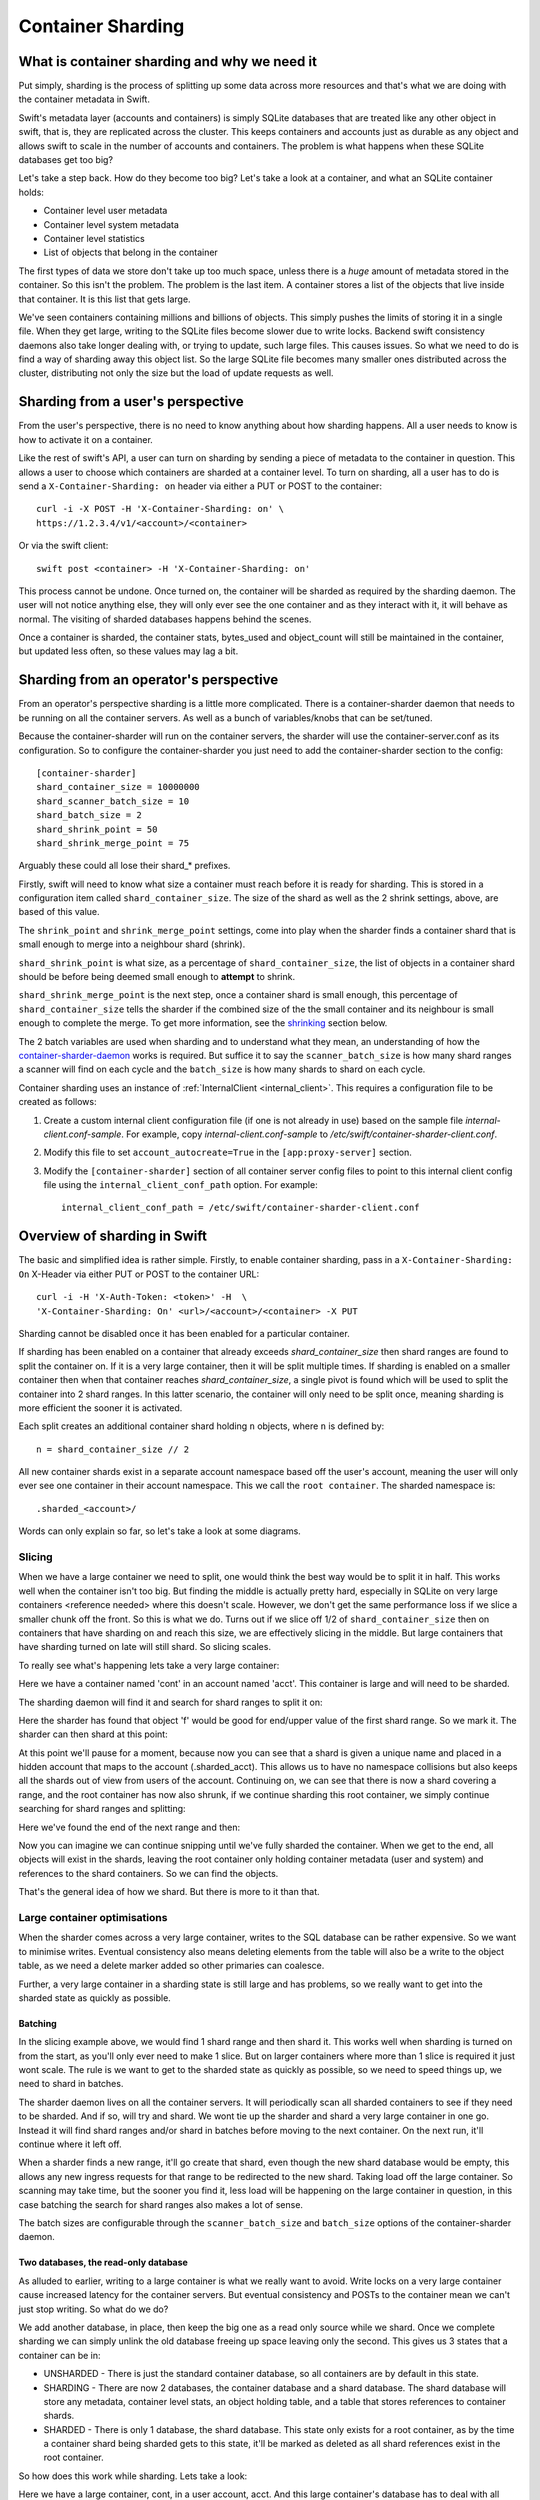 ==================
Container Sharding
==================

---------------------------------------------
What is container sharding and why we need it
---------------------------------------------

Put simply, sharding is the process of splitting up some data across more
resources and that's what we are doing with the container metadata in Swift.

Swift's metadata layer (accounts and containers) is simply SQLite databases
that are treated like any other object in swift, that is, they are replicated
across the cluster. This keeps containers and accounts just as durable as any
object and allows swift to scale in the number of accounts and containers. The
problem is what happens when these SQLite databases get too big?

Let's take a step back. How do they become too big? Let's take a look at a
container, and what an SQLite container holds:

- Container level user metadata
- Container level system metadata
- Container level statistics
- List of objects that belong in the container

The first types of data we store don't take up too much space, unless there is
a *huge* amount of metadata stored in the container. So this isn't the problem.
The problem is the last item. A container stores a list of the objects that
live inside that container. It is this list that gets large.

We've seen containers containing millions and billions of objects. This simply
pushes the limits of storing it in a single file. When they get large, writing
to the SQLite files become slower due to write locks. Backend swift consistency
daemons also take longer dealing with, or trying to update, such large files.
This causes issues. So what we need to do is find a way of sharding away this
object list. So the large SQLite file becomes many smaller ones distributed
across the cluster, distributing not only the size but the load of update
requests as well.

----------------------------------
Sharding from a user's perspective
----------------------------------

From the user's perspective, there is no need to know anything about how
sharding happens. All a user needs to know is how to activate it on a
container.

Like the rest of swift's API, a user can turn on sharding by sending a piece of
metadata to the container in question. This allows a user to choose which
containers are sharded at a container level. To turn on sharding, all a user
has to do is send a ``X-Container-Sharding: on`` header via either a PUT or POST
to the container::

  curl -i -X POST -H 'X-Container-Sharding: on' \
  https://1.2.3.4/v1/<account>/<container>

Or via the swift client::

  swift post <container> -H 'X-Container-Sharding: on'

This process cannot be undone. Once turned on, the container will be sharded as
required by the sharding daemon. The user will not notice anything else, they
will only ever see the one container and as they interact with it, it will
behave as normal. The visiting of sharded databases happens behind the scenes.

Once a container is sharded, the container stats, bytes_used and object_count
will still be maintained in the container, but updated less often, so these
values may lag a bit.

---------------------------------------
Sharding from an operator's perspective
---------------------------------------

From an operator's perspective sharding is a little more complicated. There is
a container-sharder daemon that needs to be running on all the container
servers. As well as a bunch of variables/knobs that can be set/tuned.

Because the container-sharder will run on the container servers, the sharder
will use the container-server.conf as its configuration. So to configure the
container-sharder you just need to add the container-sharder section to the
config::

  [container-sharder]
  shard_container_size = 10000000
  shard_scanner_batch_size = 10
  shard_batch_size = 2
  shard_shrink_point = 50
  shard_shrink_merge_point = 75

Arguably these could all lose their shard_* prefixes.

Firstly, swift will need to know what size a container must reach before it is
ready for sharding. This is stored in a configuration item called
``shard_container_size``. The size of the shard as well as the 2 shrink settings,
above, are based of this value.

The ``shrink_point`` and ``shrink_merge_point`` settings, come into play when
the sharder finds a container shard that is small enough to merge into a
neighbour shard (shrink).

``shard_shrink_point`` is what size, as a percentage of ``shard_container_size``,
the list of objects in a container shard should be before being deemed small
enough to **attempt** to shrink.

``shard_shrink_merge_point`` is the next step, once a container shard is small
enough, this percentage of ``shard_container_size`` tells the sharder if the
combined size of the the small container and its neighbour is small enough to
complete the merge. To get more information, see the shrinking_ section below.

The 2 batch variables are used when sharding and to understand what they mean,
an understanding of how the container-sharder-daemon_ works is required. But
suffice it to say the ``scanner_batch_size`` is how many shard ranges a scanner
will find on each cycle and the ``batch_size`` is how many shards to shard on
each cycle.

Container sharding uses an instance of :ref:`InternalClient <internal_client>`.
This requires a configuration file to be created as follows:

#. Create a custom internal client configuration file (if one is not already in
   use) based on the sample file `internal-client.conf-sample`. For example,
   copy `internal-client.conf-sample` to
   `/etc/swift/container-sharder-client.conf`.
#. Modify this file to set ``account_autocreate=True`` in the
   ``[app:proxy-server]`` section.
#. Modify the ``[container-sharder]`` section of all container server config
   files to point to this internal client config file using the
   ``internal_client_conf_path`` option. For example::

     internal_client_conf_path = /etc/swift/container-sharder-client.conf


-----------------------------
Overview of sharding in Swift
-----------------------------

The basic and simplified idea is rather simple. Firstly, to enable container
sharding, pass in a ``X-Container-Sharding: On`` X-Header via either PUT or POST
to the container URL::

  curl -i -H 'X-Auth-Token: <token>' -H  \
  'X-Container-Sharding: On' <url>/<account>/<container> -X PUT

Sharding cannot be disabled once it has been enabled for a particular container.

If sharding has been enabled on a container that already exceeds
`shard_container_size` then shard ranges are found to split the container on.
If it is a very large container, then it will be split multiple times. If
sharding is enabled on a smaller container then when that container reaches
`shard_container_size`, a single pivot is found which will be used to
split the container into 2 shard ranges. In this latter scenario, the container
will only need to be split once, meaning sharding is more efficient the sooner
it is activated.

Each split creates an additional container shard holding ``n`` objects, where ``n``
is defined by::

  n = shard_container_size // 2

All new container shards exist in a separate account namespace based off the
user's account, meaning the user will only ever see one container in their
account namespace. This we call the ``root container``. The sharded namespace
is::

  .sharded_<account>/

Words can only explain so far, so let's take a look at some diagrams.

Slicing
-------

When we have a large container we need to split, one would think the best way
would be to split it in half. This works well when the container isn't too big.
But finding the middle is actually pretty hard, especially in SQLite on very
large containers <reference needed> where this doesn't scale. However, we don't
get the same performance loss if we slice a smaller chunk off the front. So
this is what we do. Turns out if we slice off 1/2 of ``shard_container_size``
then on containers that have sharding on and reach this size, we are
effectively slicing in the middle. But large containers that have sharding
turned on late will still shard. So slicing scales.

To really see what's happening lets take a very large container:

.. image:: images/sharding_snip1.png

Here we have a container named 'cont' in an account named 'acct'. This
container is large and will need to be sharded.

The sharding daemon will find it and search for shard ranges to split it on:

.. image:: images/sharding_snip2.png

Here the sharder has found that object 'f' would be good for end/upper value of
the first shard range.
So we mark it. The sharder can then shard at this point:

.. image:: images/sharding_snip3.png

At this point we'll pause for a moment, because now you can see that a shard is
given a unique name and placed in a hidden account that maps to the account
(.sharded_acct). This allows us to have no namespace collisions but also keeps
all the shards out of view from users of the account. Continuing on, we can see
that there is now a shard covering a range, and the root container has now also
shrunk, if we continue sharding this root container, we simply continue
searching for shard ranges and splitting:

.. image:: /images/sharding_snip4.png

Here we've found the end of the next range and then:

.. image:: /images/sharding_snip5.png

Now you can imagine we can continue snipping until we've fully sharded the
container. When we get to the end, all objects will exist in the shards,
leaving the root container only holding container metadata (user and system)
and references to the shard containers. So we can find the objects.

That's the general idea of how we shard. But there is more to it than that.

Large container optimisations
-----------------------------

When the sharder comes across a very large container, writes to the SQL
database can be rather expensive. So we want to minimise writes. Eventual
consistency also means deleting elements from the table will also be a write to
the object table, as we need a delete marker added so other primaries can
coalesce.

Further, a very large container in a sharding state is still large and has
problems, so we really want to get into the sharded state as quickly as
possible.

Batching
~~~~~~~~

In the slicing example above, we would find 1 shard range and then shard it.
This works well when sharding is turned on from the start, as you'll only ever
need to make 1 slice. But on larger containers where more than 1 slice is
required it just wont scale. The rule is we want to get to the sharded state as
quickly as possible, so we need to speed things up, we need to shard in
batches.

The sharder daemon lives on all the container servers. It will periodically
scan all sharded containers to see if they need to be sharded. And if so, will
try and shard. We wont tie up the sharder and shard a very large container in
one go. Instead it will find shard ranges and/or shard in batches before moving
to the next container. On the next run, it'll continue where it left off.

When a sharder finds a new range, it'll go create that shard, even though the
new shard database would be empty, this allows any new ingress requests for that
range to be redirected to the new shard. Taking load off the large container.
So scanning may take time, but the sooner you find it, less load will be
happening on the large container in question, in this case batching the search
for shard ranges also makes a lot of sense.

The batch sizes are configurable through the ``scanner_batch_size`` and
``batch_size`` options of the container-sharder daemon.

Two databases, the read-only database
~~~~~~~~~~~~~~~~~~~~~~~~~~~~~~~~~~~~~

As alluded to earlier, writing to a large container is what we really want to
avoid. Write locks on a very large container cause increased latency for the
container servers. But eventual consistency and POSTs to the container mean we
can't just stop writing. So what do we do?

We add another database, in place, then keep the big one as a read only source
while we shard. Once we complete sharding we can simply unlink the old database
freeing up space leaving only the second. This gives us 3 states that a
container can be in:

.. image:: images/sharding_db_states.png

- UNSHARDED - There is just the standard container database, so all containers
  are by default in this state.
- SHARDING - There are now 2 databases, the container database and a shard
  database. The shard database will store any metadata, container level stats,
  an object holding table, and a table that stores references to container
  shards.
- SHARDED - There is only 1 database, the shard database. This state only
  exists for a root container, as by the time a container shard being sharded
  gets to this state, it'll be marked as deleted as all shard references exist
  in the root container.

So how does this work while sharding. Lets take a look:

.. image:: images/sharding_lock1.png

Here we have a large container, cont, in a user account, acct. And this large
container's database has to deal with all updates, be they PUTs, DELETEs or
POSTs.

Being a really large database, the write locking would cause higher container
latency. So what we really want to do is shard it. To do that we need to turn
on sharding on the container 'cont'. Once this is done we wait for the
container-sharder daemon on one of the primaries to find it, and then start to
shard it.

We want to get this container to the SHARDED state as soon as possible, so we
don't want to waste the time it'll take for all primaries to scan for shard
ranges, instead we need to determine which primary would be the scanner node.
So assuming 3x replication, the sharder will talk to the other 2 primaries and
try and get a majority quorum on who this scanner will be.

The scanner's job is to find all the shard ranges, using its primary copy of
the database. The other primaries will only shard on range as they are
discovered, leaving them to continue to respond to ingress requests.

The sharder works very serially, meaning it deals with one container at a time
before moving onto the next. In the future we should break this down to happen
concurrently, but that isn't happening in version 1. This gives rise to a
balancing act, we want to get to the SHARDED state as soon as possible, so we
both search for and shard on ranges in batches.

The scanner node will start by searching for a number of shard ranges. Once it's
found as much as it can it'll move to the SHARDING state, add the ranges to the
`shard_ranges` table and go create these shard containers as empty containers.
By creating these empty containers, we take load off the large container and
they will start being responsible for ingress requests coming in for their
respective ranges. The next picture will demonstrate this:

.. image:: images/sharding_lock2.png

Here, the sharder has found 3 ranges ending in cat, giraffe and igloo. Because
it's found them it has created the container shards which have already started
dealing with ingress requests. These container shards are located in the
.sharded_acct account, which is a hidden account that maps to the user's.
Currently the container shards are empty and the actual data lies within the
'locked' container which is still yet to be sharded (moved to the shards).

The naming of the container shards is not in scope in this section, see
shard_naming_ to find out the how and why.

Because the first 3 shards exist, they have already started taking load off the
root container:

- cont_0_1eeb237 is dealing with anything <= cat;
- cont_0_dd8328f is dealing with anything > cat and <= giraffe;
- cont_0_ac00c6a is dealing with anything > giraffe and <= igloo;
- Finally the shard database has an object holding table and is dealing with
  anything > igloo.

As you can see, the large container is not being written to. This means until
it's fully sharded we never need to write to it again. Further, as the scanner
node finds more and more ranges, the root container will deal with fewer and
fewer ingress requests.

The shard database will now deal will all other writes meant for the container
being sharded, any user or system metadata updates, a place to store
replication syncs, and maintain container level statistics.

The scanner node, on each sharder cycle will find ``scanner_batch_size`` more
ranges. Once it's found them all then it'll finally start sharding itself.

Now we'll imagine one of the other primary nodes, one that wont be the scanner,
has a turn:

.. image:: images/sharding_lock3.png

It'll know the list of currently found ranges because container replication
will pass the found ranges around to all the primaries. It sees that there are
ranges in the container to shard on, so it'll need to shard. Next, if its copy
of the database isn't in the SHARDING state then it'll first switch into that
state. And then it shards.

The blue line represents where the sharding is up to, red are unsharded ranges
(or found ranges). Each primary node keeps track of where it's up to, so it can
continue where it left off in next and subsequent sharder cycles.

Sharding itself is rather straight forward:

1. Create an empty container database in a handoff location locally.
2. Insert all the stale data from the locked (large) database.
3. Check the range databases object holding table to see if there is anything
   there that is related and merge it into the handoff database.
4. Use container replication to push it to the container shard primaries.
5. The shard's primary will get the database and merge it with any more-recent
   data it has.

.. image:: images/sharding_lock4.png

This image just demonstrates that the process continues. The sharder is now
sharding the next range. While the scanner node is still searching for ranges.
See we have new one 'linux'. Now the root container only needs to deal with
requests dealing with objects whose name is greater than linux. So load will
continue to diminish.

Now this will continue until we get to the SHARDED state:

.. image:: images/sharding_lock5.png

Once we have found the last pivot, the last shard range will be from that
pivot point to the end, so greater than 'linux' (> linux)

And we can see all ingress request load goes to the container shards. The root
container will always remain as we need a place to store container level
statistics, a reference to shards, and container level metadata.

This was an example of sharding a root container. However as container shards
grow, the same thing happens to them except for one small difference. We don't
keep the sharded container around. The references to shards are in the
root container only, so a container shard once it hits the SHARDED state, can
be deleted.

------------------------
Sharding: Under the hood
------------------------

Terminology
-----------

================ ==================================================
Name             Description
================ ==================================================
Root container   The original container that lives in the
                 user's account. It holds references to all
                 its shard containers and non-sharding
                 container level metadata.
Shard container  A container that holds sharded data, and
                 lives in a hidden account mirroring the
                 user's account.
Pivot            A point in the object name namespace to split the
                 object metadata at.
Shard range      The range of objects a shard container holds.
Misplaced items  Items that don't belong in the current container
                 shard or root container. These will be moved by
                 the container-sharder.
================ ==================================================

Container Backend and sharding
------------------------------

shard_ranges table
~~~~~~~~~~~~~~~~~~

A new table has been added to the container SQLite database, this table is
called shard_ranges. It stores reference to the shards. This table will be
created on existing databases when first requested.

The table schema is::

  CREATE TABLE shard_ranges (
      ROWID INTEGER PRIMARY KEY AUTOINCREMENT,
      name TEXT,
      lower TEXT,
      upper TEXT,
      object_count INTEGER DEFAULT 0,
      bytes_used INTEGER DEFAULT 0,
      created_at TEXT,
      meta_timestamp TEXT,
      deleted INTEGER DEFAULT 0
  );

You'll notice there are two timestamps, the created_at will track when it was
created or when something major happens like a smaller shard gets merged into
it. The meta_timestamp is updated when the stats are updated. And helps when
merging out of sync containers.

Container DB states
-------------------

The container backend now maintains a db_state. A new method ``get_db_state()``
has been added and an int will be returned which will indicate the state of the
container. These response ints are represented by::

  DB_STATE_NOTFOUND = 0
  DB_STATE_UNSHARDED = 1
  DB_STATE_SHARDING = 2
  DB_STATE_SHARDED = 3

The ``get_db_state()`` method checks to see what SQLite databases exist in the
directory:

- UNSHARDED - only the standard container database (<hash>.db).
- SHARDING - both the standard container database and a shard one (<hash>.db
  and <hash>_shard.db).
- SHARDED - only the shard database (<hash>_shard.db).

To move through the states there are some methods that do the work.

set_sharding_state()
~~~~~~~~~~~~~~~~~~~~
This method:

- Creates the shard database
- Moves the current state of the read-only database's metadata over:

.. code-block:: python

  sub_broker.update_metadata(self.metadata)

- Move any defined shard_ranges across, this can happen when not the scanner
  node and shard ranges come across via replication.
- Sync the replication sync points, so replication can continue.
- And to make the replication life easier set the rowid of object table in the
  shard database to match that of where the read-only database was up to, so it
  can continue where it left off. This makes continuing to replicate over the
  boundary of old and new databases much simpler.

set_sharded_state()
~~~~~~~~~~~~~~~~~~~

This is much simpler, it unlinks the old read-only database, but first checks
that you must be in the sharding state.

**Comments/Discussion:**

- We probably need to add checks to make sure we are ready to unlink. i.e check
  to see that sharding is complete.

The ShardRange class
--------------------

When we store shard ranges, other than metadata and name, we only really store
the lower and upper bounds to describe the range. So the ShardRange class was
created to make interactions between ranges easier.

The class is pretty basic, it stores the timestamps, stats, lower and upper
values. The _contains_, _lt_, _gt_, iter and _eq_ methods have been overridden
so it can do checks against a string or another ShardRange.

The class also contains some extra helper methods:

- newer(other) - is it newer than another range.
- overlaps(other) - does this range overlap another range.

The ShardRange class lives in swift.common.utils, and there are some other
helper methods there that are used:

- find_shard_range(item, ranges) - Finds what range from a list of ranges that
  an item belongs to.
- shard_to_shard_container(...) - Given a root container and account or a
  ShardRange, generate the required sharded name.
- account_to_shard_account(account) - Generate the sharded account from the
  given account. This is where the name of shard account that shadows the user
  account comes from:

.. code-block:: python

  def account_to_shard_account(account):
    if not account:
        return account
    return ".sharded_%s" % account


Getting ShardRanges
-------------------

There are two ways of getting a list of ShardRanges and it depends on where you
are in swift. The easiest and most obvious way is to use a new method in the
ContainerBroker ``get_shard_ranges()``.

The second is to ask the container for a list of shard ranges rather than
objects. This is done with a GET to the container server, but with the
items=shard parameter set::

  GET /acc/cont?items=shard&format=json

You can then build a list of shardRange objects. An example of how this is done
can be seen in the _get_shard_ranges method in the container sharder daemon.

Replication and replicating shard ranges
----------------------------------------

The container-replicator (and db_replicator as required) has been updated to
replicate and sync the shard_range table.

Swift is eventually consistent, meaning at some point we will have an unsharded
version of a container replicated with a sharded one, and being eventually
consistent, some of the objects in the unsharded one might actually exist and
need to be merged into a different shard. The sharded container holds all its
objects in the leaves, leaving the root container’s object table as an object
holding table. In this case the objects can be synced into the root container's
holding table, and we can simply let the sharder pick them up and move them the
shards themselves.

pending and merge_items
~~~~~~~~~~~~~~~~~~~~~~~

The merge_items method in the container/backend.py has been modified to be
shard range aware. That is to say, the list of items passed to it can now
contain a mix of objects and shard ranges. A new flag has been added to the
pending/pickle file format called record_type, which defaults to
RECORD_TYPE_OBJECT in existing pickle/pending files when unpickled. Merge_items
will sort into 2 different lists based on the record_type, then insert, update,
or delete the required tables accordingly.

Container replication changes
~~~~~~~~~~~~~~~~~~~~~~~~~~~~~

Because swift is an eventually consistent system, we need to make sure that
when container databases are replicated, this doesn’t only replicate items in
the objects table, but also the ranges in the shard_ranges table as well. Most
of the database replication code is a part of the db_replicator which is a
parent, and so shared by account and container replication. Because of this, an
_other_items_hook(broker) hook has been added and the container replicator uses
this hook to grab the items from the shard_range table and return in the items
format ready to be passed into merge_items.

There is a caveat however, which is that currently the hook grabs all the
objects from the shard_ranges table on every replication.

_rsync_{db,file} and rpc complete_rsync changes
~~~~~~~~~~~~~~~~~~~~~~~~~~~~~~~~~~~~~~~~~~~~~~~

When we're in a SHARDING state, we have a problem. We now have to send 2
database files instead of 1. So now we need to:

- Send the filenames we will be rsyncing over, we send these as options to the
  rpc call.
- rsync both databases across, by naming them as::

    “../tmp/<local_id><filename>”

- The rpc replication end can then find both files and rename them to their
  correct names.

We are doing this, even if there is only 1 file sent, because on a rebalance a
sharded root container could be moved to the new priamry. And this needs to
maintain the ``<hash>_shard.db`` name.

.. _container-sharder-daemon:

Container-Sharder
-----------------

The container-sharder daemon runs on the all the container servers, looks at
each container that has either had sharding enabled or is a container shard,
and will maintain all sharding aspects of it. It inherits from the
container-replicator making it a specialised replicator and uses
container-replication to move shard data around the cluster.

Overview
~~~~~~~~

The container-sharder will run on all container-server nodes. At an interval,
it will parse all sharded containers. On each it:

- Audits the container
- Deals with any misplaced items. That is items that should belong in a
  different range container.
- Checks the size of the container, when we do, **one** of the following
  happens:

  - If the container is big enough:

    - If the node is the scanner node, search for ranges or start sharding. If
      scanner isn't defined it'll use group election to choose one.
    - If the node isn't the scanner and ranges are defined then start splitting
      on ranges.

  - If the container is small enough then it will shrink it.
  - If the container isn’t too big or small, just leave it.

- Finally the containers object_count and bytes_used is sent to the root
  container’s shard_ranges table.

Scanning for ranges and sharding is done in batches, so the sharding daemon
doesn't spend too much time on one particular container. Sharding is rather
complicated, so we go into more detail below.

Shrinking, going the other way, is in fact a two phase process, and is also in
covered in more detail below.

Audit
~~~~~

The sharder performs a basic audit which simply makes sure the current shard’s
range exists in the root’s shard_ranges table. If it's the root container,
check to see if there are any overlapping or missing ranges.

If a container is missing from the root container's ranges then we need to
decide what to do. If there is another range that overlaps it and that
overlapping range is newer, then we can probably quarantine/delete the
container, noting that if a deleted container has object data then the sharder
will deal with them as misplaced objects.

The audit will also deal with any .sharding lock files that are stale due to a
container-sharder process hung/stalled/killed during a shard so it isn't
cleaned up. This way replication can happen on these containers.

**Comments/Discussion:**

- If the container happens to be newer, then what? Maybe the update is still
  pending on the container, do we wait a certain amount of time?
- Maybe if there are .sharding lock files older than reclaim_age we can say
  they are stale (that is to say if we speed up sharding by making it
  multi-process. ATM it's serial so would be easy to spot).

Misplaced items
~~~~~~~~~~~~~~~

A misplaced object is an object that is in the wrong shard. If it’s a deleted
shard (a shard that has shrunk, or been sharded), then anything in the object
table is misplaced and needs to be dealt with. On other nodes, a quick SQL
statement is enough to find out all the objects that are on the wrong side of
the shard range in question.

A root container that is fully sharded, so in the SHARDED state. Has an object
holding table. Any objects in this table are considered misplaced, and data is
moved to the correct shard. This holding table can get filled, usually due to
replication syncs with nodes that haven't been sharded yet. But other tools
could in the future place items in there when they don't know where they should
belong.

The sharder uses the container-reconciler/replicator’s approach of creating a
container database locally in a handoff partition, loading it up, and then
using replication to push it over to where it needs to go.

Scanner node
~~~~~~~~~~~~

To get us from the UNSHARDED to the SHARDED state as quickly as possible, we
don't want all primary nodes scanning for ranges. Instead we choose one node to
be the scanner node, whose job it'll be to scan itself for shard ranges. This
leaves the other nodes to respond to requests and only worry about sharding
when their sharder gets to it.

To determine who is the scanner node, we ask for a simple majority quorum from
all the primaries and whoever has the biggest object table will win and become
the scanner. The node id is written to the metadata of the container.

The scanner node will look at the defined ``scanner_batch_size`` and find that
many (at maximum) pivots/ranges. Once it's found some ranges, it'll ask for a
majority quorum again to make sure it is still the scanner, and if so will write
the found ranges to the shard_ranges table. The other nodes will get these
ranges via container replication.

Once the scanner node has found all ranges, it'll set some metadata to say it
has::

  X-Container-Sysmeta-Shard-Scan-Done

This way the other nodes will know when they've finished sharding. And then
it'll start sharding itself.

**Comments/Discussion:**

- Currently there is no check to see if the current scanner has stalled, died
  or been decommissioned. We should do something about that.

Sharding a container
~~~~~~~~~~~~~~~~~~~~

If the node isn't the scanner, or if the scanner has finished scanning, then
it's time to shard. If the node is not the scanner and it's the first time to
shard, the database could still be in the UNSHARDED state, it will stay in this
state and no sharding will happen until there is something in the shard_ranges
table. As soon as there is, it can ``set_sharding_state()``.

If this isn't the first time sharding, there will be a piece of metadata
telling the node where it's up to::

  X-Container-Sysmeta-Shard-Last-<node_id>: <pivot or shard_range.upper>

Like the scanner, we want to get to the SHARDED state as quickly as possible,
so it's also sharding in batches, this is defined by ``batch_size``. So for each
shard range up to batch_size, either starting from the beginning or where we
left off, we:

#. Create a new container database locally in the handoff location.
#. Set the sharding lock on it.
#. Fill it up with the records for the shard range from the read-only database.
#. Update it with any related data from the shard database object holding table.
#. Remove the sharding lock.
#. Use container replication to push it to container shard.
#. Update the container ``Shard-Last-<node_id>`` metadata.

If we finish the last range, which we know if the scanner has set the metadata,
then we can unset this ``Shard-Last-<node_id>`` metadata and instead can mark it
as SHARDED.

The root container stores all container metadata, leaving the shards to only
need to hold sharding specific metadata. So every container shard will have the
following sysmeta:

- shard-account - Points to the root account
- shard-container - Points to the root container
- shard-lower - Lower range
- shard-upper - Upper range
- shard-timestamp - shard range metadata information when it's created.
- shard-meta-timestamp - shard range metadata information when it's created.
- sharding - exists or is True only during sharding. This stops the sharding daemon to pick up empty
  container shards and shrink them back into neighbours.

**Comments/Discussion:**

- Both the root account and root container name could be inferred from the
  shards path, so these could be removed.
- The timestamp metadata might be able to be cleaned up to. Can't remember why
  its there.
- The sharding metadata is currently stopping the daemon from shrinking with
  small containers. But we have a sharding lock now so maybe we should just use
  that instead. But how do we activate it and clean it? Or maybe we just need
  to introduce a time in which the containers can't be involved in a shrink
  after sharding. This could be a use of the timestamps above.


The .sharding lock
~~~~~~~~~~~~~~~~~~

While doing some testing on a really large container database an interesting
problem was stumbled upon. When the sharding container is really large, the
latency for sharding is slow, like everything else. This leads to a situation
where the sharded container isn't fully populated before a container replicator
finds it and replicates it where it's suppose to go. At first this doesn't
sound too bad.. but there are two problems with this:

1. Due to the way we currently shard, that is create a new broker in a handoff
   node then replicate, the new shard container may not exist anywhere else
   yet, so if a container-replicator picks it up while still sharding it'll
   happily rsync_then_merge. But this means when the sharding has finally
   completed there is a high chance the replicator will then use usync, and
   that means it could stick around on the handoff node for a long time. This
   isn't very efficient.

2. Worse still if the replicator grabs a smaller shard before it's finished, it
   will get to its final destinations on other storage nodes, and then when
   that node's sharder picks it up it may want to shrink it into a neighbour.

As you can imagine, 2 is a pain and can give rise to some interesting problems
or even loops. To solve this problem, the addition of a sharding lock has been
introduced. It is simply a .sharding file that gets dropped in the container
directory and removed when done. Replicators will now simply skip over a
container with a .sharding lock.

The sharding lock is implemented as a context managed function of the
ContainerBroker class:

.. code-block:: python

  @contextmanager
  def sharding_lock(self):
      lockpath = '%s/.sharding' % self.db_dir
      try:
          fd = os.open(lockpath, os.O_WRONLY | os.O_CREAT)
          yield fd
      finally:
          os.unlink(lockpath)

  def has_sharding_lock(self):
      lockpath = '%s/.sharding' % self.db_dir
      return os.path.exists(lockpath)

As mentioned earlier, care will need to be given when dealing with stale locks,
that will be a part of the sharders job.

.. _shard_naming:

Naming a shard container
~~~~~~~~~~~~~~~~~~~~~~~~

When we create a shard container we need to think of a name, and it should be a
name that doesn’t have any chance of name collisions in the future. Currently
the naming is done by:

.. code-block:: python

  md5sum = md5()
  md5sum.update("%s-%s" % (pivot, timestamp))
  return "%s-%d-%s" % (container, node_id, md5sum.hexdigest())

So looks something like::

  <container>-<node_id>-<MD5 of pivot + timestamp>

In the old versions we’d put the pivot in the name, this though had the
side effect of potentially being reused on a very unlikely edge case, but more
importantly would mean the size of the container name could easily get too
large (depending on the pivot object's name). The MD5 helps keep the container
name to a consistent size.

**Comments/Discussion:**

- The addition of the node id just tells us which node was the scanner, so
  which node created it. This information isn't really used anywhere so could
  be dropped.
- Or maybe there is a better naming scheme we could use?

.. _shrinking:

Shrinking
~~~~~~~~~

Turns out shrinking (merging containers back when they get too small) is even
more complicated than sharding.

When sharding, we at least have all the objects that need to shard all on the
container server we were on. When shrinking, we need to find a range neighbour
that most likely lives somewhere else.

So how do we get around this? At the moment it’s another 2 phase process.

Shrinking happens during the sharding cycle loop. If a container has too few
items then the sharder will look into the possibility of shrinking the
container. Which starts at phase 1:

**Phase 1:**

#. Find out if the container really has few enough objects: that is a majority
   quorum of counts from all the primary nodes below the threshold (see below).
#. If there are few enough objects then check the neighbours to see if it’s
   possible to shrink/merge together, again this requires getting a quorum.
#. If all comes back successful set some metadata on the 2 containers to mark
   intention and so to stop other things shrinking or sharding into the
   neighbour. The metadata set is:

::

  X-Container-Sysmeta-Shard-Merge: <neighbour>
  X-Container-Sysmeta-Shard-Shrink: <this container>


**Phase 2:**

#. Make sure we still have quorum on who the shrink and merge containers are.
#. Make an empty merge container in a handoff node, and set .sharding lock.
#. Move shrink items into the merge container.
#. Unlock .sharding lock and replicate containers. Updating the new lower/upper
   metadata in the merge container and updating the root container.
#. Delete the Shrink container.


Shrinking - small enough
~~~~~~~~~~~~~~~~~~~~~~~~

OK, so that’s all good and fine, but what is small enough, both from the
container and small enough neighbour?

Shrinking has added two new configuration parameters to the container-sharder
config section:

#. shard_shrink_point - percentage of shard_container_size that a container is
   deemed small enough to try and shrink. Default is 50%.
#. shard_shrink_merge_point - percentage of shard_container_size that a
   container will need to be below after the two containers have merged.
   Default is 75%.

The idea is, taking the defaults, when a container gets < 50% of
shard_container_size, then the sharder will look to see if there are any
neighbours that when its object count added to itself is < 75% of
shard_container_size then merge with it. If it can’t find a neighbour that will
be < 75% then we can’t shrink and the container will have to stay as it is.

If both neighbours are small enough to merge into, then we always pick the
smallest.

**Comments/Discussion:**

- After discussions with notmyname at LCA we might want to lower this to
  something really small, like 5%.

Updating Stats
~~~~~~~~~~~~~~
As you would expect, if we simply did a HEAD of the root container. The
bytes_used and object_count stats would come back at 0 or close to it. This is
because when sharded the root container doesn’t have any or has very few
objects in its objects table, as they’ve been sharded away.

A very slow and expensive approach to get the right stats is propagating the
HEAD to every container shard and then collating the results. This is very
expensive. So instead, the solution is to update the counts every now and
again. Because we are dealing with container shards that are also replicated,
there are a lot of counts out there to take into account, and this gets
complicated when they all need to update a single count in the root container.

This is why the shard_ranges table now also stores the *current* count and
bytes_used for each range, as each range represents a sharded container, we now
have a place to update individually::

  CREATE TABLE shard_ranges (
      ...
      object_count INTEGER DEFAULT 0,
      bytes_used INTEGER DEFAULT 0,
      ...
  );

When we container HEAD the root container all we need to do is sum up the
columns. This is what the ContainerBroker’s ``get_shard_usage`` method does with
a simple SQL statement::

  SELECT sum(object_count), sum(bytes_used)
  FROM shard_ranges
  WHERE deleted=0;

Some work has been done to be able to update these pivot_ranges so the stats
can be updated. You can now update them through a simple PUT or DELETE via the
container-server API. The shard range API allows you to send a PUT/DELETE
request with some headers to update the shard range, these headers are:

- x-backend-record-type - which must be RECORD_TYPE_SHARD_NODE, otherwise it’ll
  be treated as an object.
- x-backend-shard-objects - The object count, which can be prefixed with a - or
  + (More on this next).
- x-backend-shard-bytes - The bytes used of the range, again can be prefixed
  with - or +.
- x-backend-shard-lower - The lower range.
- x-backend-shard-upper - The upper range.

**Note:** We use x-backend-* headers because these should only be used by swift’s backend.

The name of the object in the request would be the name of the shard range
container.

The objects and bytes can optionally be prefixed with ‘-‘ or ‘+’. When they do
they effect the count accordingly. For example, if we want to define a new
value for the number of objects then we can::

	x-backend-shard-objects: 100

This will set the number for the object_count stat for the range to 100. The
sharder sets the new count and bytes like this during each cycle to reflect the
current state of the world, seeing it knows best at the time. The API however
allows a request of::

	x-backend-shard-object: +1

This would increment the current value. In this case it would make the new
value 101. A ‘-‘ will decrement.

The idea behind this is if an operator wants to sacrifice more requests in the
cluster with more up-to-date stats, we could get the object-updaters and
object-servers to send a + or - once an object is added or deleted. The sharder
would correct the count if it gets slightly out of sync.

The merge_items method in the ContainerBroker can merge prefixed requests
together (+2 etc) if required. However although currently implemented, it isn't
used anywhere in swift at the moment.

**Comments/Discussion:**

- The increment/decrement API was just an idea, and we could remove this
  functionality simplifying the shard merge items code.

Container Updates and 300 redirects
-----------------------------------
When a new object PUT or DELETE comes in to the proxy, if the root container
has sharding enabled, then 2 additional headers are passed to the object
servers that will do the container update:

- X-Backend-Container-Update-Override-Backend-Shard-Account
- X-Backend-Container-Update-Override-Backend-Shard-Container

The nodes metadata that the object-server will use to know what container
servers to update we be the shards. We leave the current Account and Container
data as is, as the object-updater may need to know the root container to get a
new shard if the container is further sharded while sitting on disk as an async
pending.

As the object-server doesn't talk to rings, it can only attempt to talk to the
given nodes. So if the object-server fails to update the container server,
it'll be dropped as async pending.

On the container server side, if it gets a PUT to sharded container, and it
doesn't belong here, it'll respond with a 301 redirect. The object-server will
see this as a failure.

The object-updater on the other hand is a different beast. It does have access
to the rings, so it'll receive a 301 and be able to redirect to the correct
container shard. If the updater still fails to update the new shard then the
new shard account and container are added to the async file, so it can continue
where it left off next time. On the edge case that a redirect loop could be
introduced, the updater will only redirect twice before giving up until the
next round.

Container GET
-------------
Object listing when we are in one of the two new states, SHARDING and SHARDED,
is a little more complicated.

To start with, the proxy does the hard work, which makes sense because it has
all the smarts on how to talk to nodes and has access to the container ring.
When a container GET of a sharded root container comes into the proxy, it'll
send json GET requests to the containers in question and then build up the
response and send it back to the user.

It first needs to send a request to the root container asking for either all
the shard ranges or all the shard ranges responsible responding to the request,
if marker and/or end-marker is given.

The container-server API has grown a way of asking for shard_ranges rather than
objects::

  GET <account>/<container>?items=shard&format=json

If the marker, 'end_marker' is included, the container-server is smart enough
to only return the shard ranges needed.

Now let's take a look at the new states to see how this works. We'll start with
SHARDED because that's an easier case.

SHARDED
~~~~~~~
.. image:: images/sharding_lock_sharded_GET.png

The collection of objects happens in the proxy. In the diagram above we can see
the container GET request is asking for objects that extend over a shard range
boundary, so lets follow the numbers:

1. The request comes into the proxy. The request must have at least a marker,
   and also perhaps and end_marker.
2. The proxy will ask the root container for a list of shard ranges (shards)
   that are responsible for the range in the initial request. This could be
   something like:

::

  GET acc/cont?items=shard&format=json&marker=frog&end_marker=hermit

3. The proxy now has references to cont_0_dd8328f and cont_0_ac00c6a, so sends
   the request to the former first.
4. Then sends the request to the next container, adjusting the limit.
5. It merges the results, formats them in the format the initial request
   requested and sends back the response.

SHARDING
~~~~~~~~
.. image:: images/sharding_lock_sharding_GET.png

The sharding example is a little more complicated. As such, we've simplified
the incoming request. This time the range of the request fits into only one
range.

Like in the earlier diagrams, the blue lines indicate where the sharding is up
to, so in the above diagram we are asking for a range that hasn't been sharded
yet. This is on purpose, as if we did ask from something inside a blue range,
it'll be exactly like a sharded GET.

So let's follow the numbers again:

1. Like before the request comes into the proxy and this time the marker must
   put it after 'igloo'.
2. The proxy can see in container info that the container is sharding and where
   it's up to. It asks for the shard ranges, if there are any, and then sends a
   GET request to the root container.
3. The root container, knowing that is hasn't sharded that area yet will ask
   the read-only database for the response, then ask the shard database's object
   holding table for the same response and merges the answers together and returns
   the response to the proxy.
4. The proxy then asks the container shard, cont_0_84329c7, for what it has.
   This container shard would be mostly empty but will have any new ingress
   changes.
5. Like before the proxy will merge all these responses and sends a response.

When asking the container shard and the object holding table we need to include
deleted markers because objects in the read-only database are stale and an
ingress request might have deleted an object. The container backend now excepts
an 'include_deleted' to allow for this::

  GET <account>/<container>?items=all

Container PUT
-------------
As with container GET, the proxy is shard aware. When a container PUT comes in
with an object, the proxy can just ask what shard range should handle this
request. In the PUT situation the proxy will again send a shard GET to the
container server, but this time add the object as well::

  GET <account>/<container>/<object>?items=shard&format=json

The response will be a single range, the range responsible for holding this
object.

Container DELETE
----------------
Deletes are pretty straightforward:

#. Receive a DELETE
#. Before applying to the root container, go apply to shards.
#. If all succeed then delete the root container.

But there is a problem, what happens if a shard returns a 409?

Cascade DELETES
~~~~~~~~~~~~~~~
Currently when a container DELETE is received, Swift will return a 409
(HTTPConflict) if the container isn't empty. That is to say if there is
something in the object table.

This is more problematic on sharded containers. As mentioned earlier, a DELETE
request is received by a container-server. Before applying it the root
container, it will first issue the DELETE request to all shard containers. Say
we get to the 6th container shard, and it still has an object. It'll return a
409, which we then can return as a response. However what happens to the first
5 container shards that are now marked as deleted?

**Comments/Discussion:**

- What to do in this situation?

- There are some options, and these are by no means the only options:

 #. Send a container PUT with the required metadata to create each container
    shard. But this involves extra requests to correct itself.
 #. Make the container-server more shard aware and create missing containers.

- Now that the object counts are stored in the root container for each
  container shard this might be less of a problem, because we can always check
  with the root container first. However what if those values lag?
